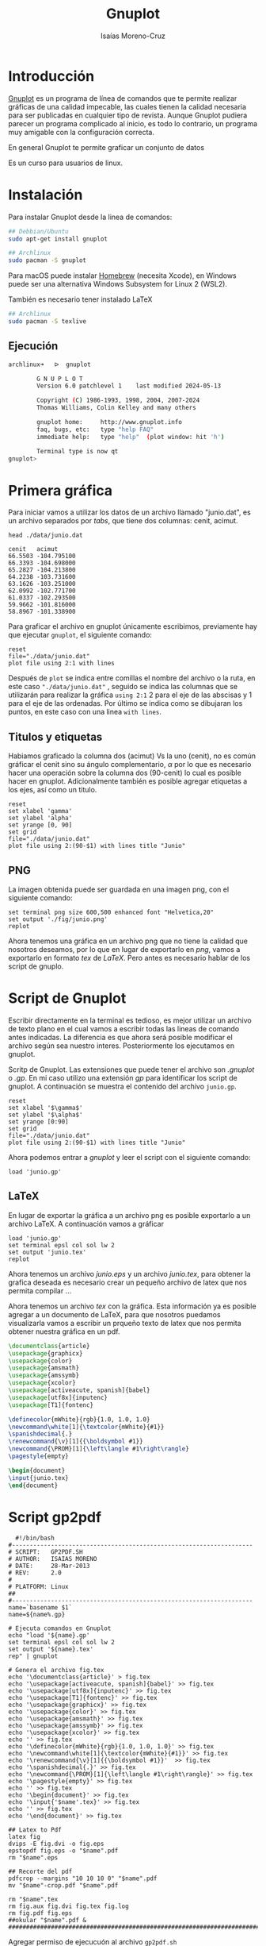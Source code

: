 #+title: Gnuplot
#+author: Isaías Moreno-Cruz
#+OPTIONS: toc:nil num:nil html-style:nil

* Introducción

[[http://www.gnuplot.info/][Gnuplot]] es un programa de línea de comandos que te permite realizar gráficas de una calidad impecable, las cuales tienen la calidad necesaria para ser publicadas en cualquier tipo de revista. Aunque Gnuplot pudiera parecer un programa complicado al inicio, es todo lo contrario, un programa muy amigable con la configuración correcta.

En general Gnuplot te permite graficar un conjunto de datos 

Es un curso para usuarios de linux.

* Instalación

Para instalar Gnuplot desde la linea de comandos:

#+begin_src sh :exports both
## Debbian/Ubuntu
sudo apt-get install gnuplot
#+end_src

#+begin_src sh :exports both
## Archlinux
sudo pacman -S gnuplot  
#+end_src

Para macOS puede instalar [[https://brew.sh/][Homebrew]] (necesita Xcode), en Windows puede ser una alternativa Windows Subsystem for Linux 2 (WSL2).


También es necesario tener instalado LaTeX
#+begin_src sh :exports both
  ## Archlinux
  sudo pacman -S texlive
#+end_src



** Ejecución

#+begin_src sh :none :exports both
archlinux➜   ᐅ  gnuplot

        G N U P L O T
        Version 6.0 patchlevel 1    last modified 2024-05-13 

        Copyright (C) 1986-1993, 1998, 2004, 2007-2024
        Thomas Williams, Colin Kelley and many others

        gnuplot home:     http://www.gnuplot.info
        faq, bugs, etc:   type "help FAQ"
        immediate help:   type "help"  (plot window: hit 'h')

        Terminal type is now qt
gnuplot> 
#+end_src



* Primera gráfica

Para iniciar vamos a utilizar los datos de un archivo llamado "junio.dat", es un archivo separados por /tabs/, que tiene dos columnas: cenit, acimut.

#+begin_src shell :results output :exports both
  head ./data/junio.dat
#+end_src

#+RESULTS:
#+begin_example
cenit	acimut
66.5503	-104.795100
66.3393	-104.698000
65.2827	-104.213800
64.2238	-103.731600
63.1626	-103.251000
62.0992	-102.771700
61.0337	-102.293500
59.9662	-101.816000
58.8967	-101.338900
#+end_example

Para graficar el archivo en gnuplot únicamente escribimos, previamente hay que ejecutar =gnuplot=, el siguiente comando: 

#+begin_src gnuplot :file "./fig/primera.png" :results file graphics :exports both
  reset
  file="./data/junio.dat"
  plot file using 2:1 with lines
#+end_src

#+RESULTS:
[[file:./fig/primera.png]]

Después de =plot= se indica entre comillas el nombre del archivo o la ruta, en este caso ="./data/junio.dat"= , seguido se indica las columnas que se utilizarán para realizar la gráfica =using 2:1= 2 para el eje de las abscisas y 1 para el eje de las ordenadas. Por último se indica como se dibujaran los puntos, en este caso con una linea =with lines=.

** Titulos y etiquetas 

Habiamos graficado la columna dos (acimut) Vs la uno (cenit), no es común gráficar el cenit sino su ángulo complementario, $\alpha$ por lo que es necesario hacer una operación sobre la columna dos (90-cenit) lo cual es posible hacer en gnuplot. Adicionalmente también es posible agregar etiquetas a los ejes, así como un titulo.

#+begin_src gnuplot :file "./fig/primera2.png" :results file graphics :exports both :session primera 
  reset
  set xlabel 'gamma'
  set ylabel 'alpha'
  set yrange [0, 90]
  set grid
  file="./data/junio.dat"
  plot file using 2:(90-$1) with lines title "Junio"
#+end_src

#+RESULTS:
[[file:./fig/primera2.png]]

** PNG

La imagen obtenida puede ser guardada en una imagen png, con el siguiente comando:

#+begin_src gnuplot :results none :exports both :session primera 
  set terminal png size 600,500 enhanced font "Helvetica,20"
  set output './fig/junio.png'
  replot
#+end_src

Ahora tenemos una gráfica en un archivo png que no tiene la calidad que nosotros deseamos, por lo que en lugar de exportarlo en /png/, vamos a exportarlo en formato /tex/ de /LaTeX/. Pero antes es necesario  hablar de los script de gnuplo.

* Script de Gnuplot

Escribir directamente en la terminal es tedioso, es mejor utilizar un archivo de texto plano en el cual vamos a escribir todas las lineas de comando antes indicadas. La diferencia es que ahora será posible modificar el archivo según sea nuestro interes. Posteriormente los ejecutamos en gnuplot.

Scritp  de Gnuplot. Las extensiones que puede tener el archivo son /.gnuplot/ o /.gp/. En mi caso utilizo una extensión /gp/ para identificar los script de gnuplot. A continuación se muestra el contenido del archivo =junio.gp=. 


#+begin_src gnuplot :results none :exports both  :tangle junio.gp
  reset
  set xlabel '$\gamma$'
  set ylabel '$\alpha$'
  set yrange [0:90]
  set grid
  file="./data/junio.dat"
  plot file using 2:(90-$1) with lines title "Junio"
#+end_src

Ahora podemos entrar a /gnuplot/ y leer el script con el siguiente comando:

#+begin_src gnuplot :file "./fig/junioS.png" :results file graphics :exports both
load 'junio.gp'
#+end_src

#+RESULTS:
[[file:./fig/junioS.png]]



** LaTeX

En lugar de exportar la gráfica a un archivo png es posible exportarlo a un archivo LaTeX. A continuación vamos a gráficar 

#+begin_src gnuplot :results none :exports both
  load 'junio.gp'
  set terminal epsl col sol lw 2
  set output 'junio.tex'
  replot
#+end_src

Ahora tenemos un archivo /junio.eps/ y un archivo /junio.tex/, para obtener la grafica deseada es necesario crear un pequeño archivo de latex que nos permita compilar ...


Ahora tenemos un archivo /tex/ con la gráfica. Esta información ya es posible agregar a un documento de LaTeX, para que nosotros puedamos visualizarla vamos a escribir un prqueño texto de latex que nos permita obtener nuestra gráfica en un pdf.


#+begin_src latex :results none :tangle fig.tex :exports both
  \documentclass{article}
  \usepackage{graphicx}
  \usepackage{color}
  \usepackage{amsmath}
  \usepackage{amssymb}
  \usepackage{xcolor}
  \usepackage[activeacute, spanish]{babel}
  \usepackage[utf8x]{inputenc}
  \usepackage[T1]{fontenc}

  \definecolor{mWhite}{rgb}{1.0, 1.0, 1.0}
  \newcommand\white[1]{\textcolor{mWhite}{#1}}
  \spanishdecimal{.}
  \renewcommand{\v}[1]{{\boldsymbol #1}}
  \newcommand{\PROM}[1]{\left\langle #1\right\rangle}
  \pagestyle{empty}
  
  \begin{document}
  \input{junio.tex}
  \end{document}  
#+end_src

* Script gp2pdf

#+begin_src shell :tangle gp2pdf.sh :results none :exports both
  #!/bin/bash
#--------------------------------------------------------------------
# SCRIPT: 	GP2PDF.SH
# AUTHOR: 	ISAIAS MORENO
# DATE: 	28-Mar-2013
# REV:		2.0
# 
# PLATFORM: Linux
## 
#--------------------------------------------------------------------
name=`basename $1`
name=${name%.gp}

# Ejecuta comandos en Gnuplot
echo "load '${name}.gp'
set terminal epsl col sol lw 2
set output '${name}.tex'
rep" | gnuplot

# Genera el archivo fig.tex
echo '\documentclass{article}' > fig.tex
echo '\usepackage[activeacute, spanish]{babel}' >> fig.tex
echo '\usepackage[utf8x]{inputenc}' >> fig.tex
echo '\usepackage[T1]{fontenc}' >> fig.tex
echo '\usepackage{graphicx}' >> fig.tex
echo '\usepackage{color}' >> fig.tex
echo '\usepackage{amsmath}' >> fig.tex
echo '\usepackage{amssymb}' >> fig.tex
echo '\usepackage{xcolor}' >> fig.tex
echo '' >> fig.tex
echo '\definecolor{mWhite}{rgb}{1.0, 1.0, 1.0}' >> fig.tex
echo '\newcommand\white[1]{\textcolor{mWhite}{#1}}' >> fig.tex
echo '\renewcommand{\v}[1]{{\boldsymbol #1}}'  >> fig.tex
echo '\spanishdecimal{.}' >> fig.tex
echo '\newcommand{\PROM}[1]{\left\langle #1\right\rangle}' >> fig.tex
echo '\pagestyle{empty}' >> fig.tex
echo '' >> fig.tex
echo '\begin{document}' >> fig.tex
echo '\input{'$name'.tex}' >> fig.tex
echo '' >> fig.tex
echo '\end{document}' >> fig.tex

## Latex to Pdf
latex fig
dvips -E fig.dvi -o fig.eps
epstopdf fig.eps -o "$name".pdf
rm "$name".eps

## Recorte del pdf
pdfcrop --margins "10 10 10 0" "$name".pdf
mv "$name"-crop.pdf "$name".pdf

rm "$name".tex
rm fig.aux fig.dvi fig.tex fig.log
rm fig.pdf fig.eps
##okular "$name".pdf &
#######################################################################
#+end_src


Agregar permiso de ejecucuón al archivo =gp2pdf.sh=

#+begin_src shell :exports both
  chmod +x gp2pdf.sh
#+end_src

Usar el archivo =gp2pdf.sh=

#+begin_src shell :results none :exports both
  #./gp2pdf.sh junio.gp
#+end_src


** Agregar el script gp2pdf al $PATH

Un script del shell puede agregarse a la variable =$PATH=, al colocar la sigiente linea de texto en el archivo =.bashrc=, =.zshrc= o =.profile= (macOS).

#+begin_src shell :exports both 
export PATH=$PATH:/home/isaias/Documents/script  
#+end_src

Ahora podemos hacer uso del script =gp2pdf= desde cualquier carpeta.

* Editor de texto

El editor de texto que recomiendo es =emacs=, pero pueden usar con el que se sientan más comodos.

A partir de ahora, únicamente escribiremos scripts de gnuplot.

* Comandos básicos de Gnuplot

** Etiquetas esenciales

#+begin_src gnuplot :file "./fig/title.png" :results file graphics :exports both
  reset
  set title 'Función sin(x)'
  set xlabel 'Eje X'
  set ylabel 'Eje y'
  set grid

  f(x) = sin(x)

  plot [0:2*pi] f(x)
#+end_src

#+RESULTS:
[[file:./fig/title.png]]
** Etiquetas en los ejes (xtics/ytics)

#+begin_src gnuplot :file "./fig/xtics.png" :results file graphics :exports both
  reset
  set title 'Función sin(x)'
  set xlabel 'Eje X'
  set ylabel 'Eje y'

  f(x) = sin(x)
  set xtics ("pi/2" pi/2, "pi" pi, "3pi/2" 3*pi/2, "2pi" 2*pi)
  set ytics 0.4
  set grid

  plot [0:2*pi] f(x)
#+end_src

#+RESULTS:
[[file:./fig/xtics.png]]

Es posible remover las etiquetas de los ejes utilizando =unset xtics= o =unset ytics=.


** Estilos


*** Test

#+begin_src gnuplot :file "./fig/test.png" :results file graphics :exports both
  test
#+end_src

#+RESULTS:
[[file:./fig/test.png]]


*** Obtención de datos a partir de una función

#+begin_src gnuplot
  set table './data/funciones.dat'

  f(x) = sin(x)
  g(x) = cos(x)

  plot [0:2*pi] f(x) , g(x)
  
  unset table
#+end_src

#+RESULTS:

*** Lineas y puntos

#+begin_src gnuplot :file "./fig/estilos.png" :results file graphics :exports both
  reset
  set key left bottom

  set xlabel 'Eje X'
  set ylabel 'Eje y'

  file='./data/funciones.dat'

  plot file index 0 using 1:2 with points title "sin(x)",\
       file index 1 using 1:2 with linespoints title "cos(x)"
#+end_src

#+RESULTS:
[[file:./fig/estilos.png]]

*** pointtype, pointsize, linewidth

#+begin_src gnuplot :file "./fig/estilos2.png" :results file graphics :exports both
  reset
  set key left bottom

  set xlabel 'Eje X'
  set ylabel 'Eje y'

  file='./data/funciones.dat'

  plot file index 0 using 1:2 with points pointtype 6 title "sin(x)",\
       file index 0 using 1:($2+0.1)  with lines linewidth 4 title "sin(x) + pi",\
       file index 1 using 1:2 with points pointtype 4 pointsize 0.1 title "cos(x)"
#+end_src

#+RESULTS:
[[file:./fig/estilos2.png]]

*** range

#+begin_src gnuplot :file "./fig/estilos3.png" :results file graphics :exports both
  reset
  #set key left bottom

  set xlabel 'y'
  set ylabel 'f(x)'
  set xrange [1:2]
  set yrange [0.6:1.3]

  file='./data/funciones.dat'
  
  plot file index 0 using 1:2 with linespoints title "sin(x)"
#+end_src

#+RESULTS:
[[file:./fig/estilos3.png]]



*** dashtype

Es posible definir tu propio patrón usando una cadena con los siguientes caracteres:

- "-":segmento sólido
- ".":punto
- "_":espacio en blanco

#+begin_src gnuplot :file "./fig/estilos4.png" :results file graphics :exports both
  reset
  set key left bottom

  set xlabel 'Eje X'
  set ylabel 'Eje y'

  file='./data/funciones.dat'

  plot file index 0 using 1:2 with lines dashtype 2  title "sin(x)",\
       file index 1 using 1:2 with lines dashtype "-.._"  title "cos(x)"      
#+end_src

#+RESULTS:
[[file:./fig/estilos4.png]]


*** Formato


#+begin_src gnuplot :file "./fig/estilos4.png" :results file graphics :exports both
  reset
  set key left bottom

  set format y "%.1f"
  set format x "%.1f"

  set xlabel 'x'
  set ylabel 'f(x)'

  file='./data/funciones.dat'

  plot file index 0 using 1:2 with lines title "sin(x)",\
       file index 1 using 1:2 with lines title "cos(x)"      
#+end_src

#+RESULTS:
[[file:./fig/estilos4.png]]

Ver [[https://gnuplot.sourceforge.net/docs_4.2/node184.html][Format specifiers]]

*** Más estilos

- =set datafile separator ','=, archivo separado por comas
- =set size square=, gráfica cuadrada
- =set size ratio 1.5=, relación de tamaño de los ejes.
- =unset key=, elimina las etiquetas de titulos
- =set key=
  - set key left top, mover el titulo a la izquierda (left, right, center) y hacia arriba (top, bottom, center).
  - set key out horiz, mover las etiquetas fuera de la caja en horizontal (horiz, vert)
- =unset border=, borra los ejes coordenados
- =set zeroaxis=, coloca los ejes coordenados
- =unset colorbox=, borra la caja de colores


No es necesario

#+begin_src gnuplot :results none
  plot file u 1:2 w l t ""
#+end_src


- u, using
- w, with
- l, lines
- p, points
- pt, point type
- ps, point size
- lw, line width


** Mover ejes al origen

#+begin_src gnuplot :file "./fig/origen.png" :results file graphics :exports both
    # Establecer los ejes en el origen
  reset
  set zeroaxis lt 1 lc 8 lw 2
  set xzeroaxis lt 1 lc 8 lw 2
  set xtics axis
  set ytics axis
  unset border

  # Posicionar las etiquetas de los ejes en el origen
  set label 'x' at 4.5, -0.5 
  set label 'y' at 0.5, 4.5 rotate by 0 #

  #set xtics offset 0.5,0
  #set ytics offset 0.0,0.5


  # Rango de visualización (ajusta según necesites)
  set xrange [-5:5]
  set yrange [-5:5]

  # Dibujar una cuadrícula opcional
  set grid

  # Dibujar algo como ejemplo (puedes eliminarlo)
  plot sin(x) with lines title 'sin(x)'  
#+end_src

#+RESULTS:
[[file:./fig/origen.png]]


#+begin_src gnuplot :file "./fig/origen2.png" :results file graphics :exports both
    # Establecer los ejes en el origen
  reset
  set zeroaxis lt 1 lc 8 lw 2
  set xzeroaxis lt 1 lc 8 lw 2
  set xtics axis
  set ytics axis
  unset border

  # Posicionar las etiquetas de los ejes en el origen
  set label 'x' at 4.7, -0.25 
  set label 'y' at 0.3, 1.3 rotate by 0 #

  set xtics ("pi/2" pi/2, "pi" pi, "3pi/2" 3*pi/2, "2pi" 2*pi)
  set ytics ("-pi/4" -pi/4, "pi/4" pi/4, "pi/2" pi/2)

  # Rango de visualización (ajusta según necesites)
  set xrange [-1:7]
  set yrange [-1:1.6]

  # Dibujar una cuadrícula opcional
  set grid

  # Dibujar algo como ejemplo (puedes eliminarlo)
  plot sin(x) with lines title 'sin(x)'  
#+end_src

#+RESULTS:
[[file:./fig/origen2.png]]



#+begin_src gnuplot :file "./fig/origen3.png" :results file graphics :exports both
    # Establecer los ejes en el origen
  reset
  set zeroaxis lt 1 lc 8 lw 2
  set xzeroaxis lt 1 lc 8 lw 2
  set xtics axis
  set ytics axis
  unset border

  # Posicionar las etiquetas de los ejes en el origen
  set label 'x' at 6.8, -0.25 
  set label 'y' at 0.3, 1.5 rotate by 0 #

  set xtics ('$\dfrac{\pi}{2}$'pi/2, '$\pi$'pi, '$\dfrac{3\pi}{2}$' 3*pi/2, '$2\pi$'2*pi)
  set ytics ('$-\dfrac{\pi}{4}$'-pi/4, '$\dfrac{\pi}{4}$'pi/4, '$\dfrac{\pi}{2}$'pi/2)

  # Rango de visualización (ajusta según necesites)
  set xrange [-1:7]
  set yrange [-1:1.6]

  # Dibujar una cuadrícula opcional
  set grid

  # Dibujar algo como ejemplo (puedes eliminarlo)
  plot sin(x) with lines title 'sin(x)'
  
#+end_src

#+RESULTS:
[[file:./fig/origen3.png]]

[[file:./fig/origen3.pdf]]


* Trabajar con fechas

#+begin_src gnuplot :file "./fig/fecha.png" :results file graphics :exports both
  reset

  set xdata time
  set timefmt "%Y-%m-%d"
  set format x "%b"

  set title ""
  set ylabel "sigma [cm]"
  set xlabel ""

  file="./data/fecha.dat"

  plot file using 1:2 w lp ls 5 title 'x', '' using 1:4 w lp ls 6 title 'z'
#+end_src

#+RESULTS:
[[file:./fig/fecha.png]]

Intervalo de interés

#+begin_src gnuplot :file "./fig/fecha2.png" :results file graphics :exports both
  reset

  set xdata time
  set timefmt "%Y-%m-%d"
  set format x "%d"

  set title ""
  set ylabel "sigma [cm]"
  set xlabel "Días de marzo"

  file="./data/fecha.dat"
  set xrange ["2017-03-01":"2017-04-01"]

  plot file using 1:2 w lp ls 5 title 'x', '' using 1:4 w lp ls 6 title 'z'
#+end_src

#+RESULTS:
[[file:./fig/fecha2.png]]
Para conocer los formatos completos de tiempo, revisar [[https://gnuplot.sourceforge.net/docs_4.2/node274.html][Timefmt]].

* Paletas de Colores

** Paletas de grises

#+begin_src shell :results output :exports both
  less greys.pal
#+end_src

#+RESULTS:
#+begin_example

## line styles
## lt -linetype
## lc -linecolor

set style line 1 lt 1 lc rgb '#252525' dt 2 # dark grey
set style line 2 lt 1 lc rgb '#525252' #
set style line 3 lt 1 lc rgb '#737373' # medium grey
set style line 4 lt 1 lc rgb '#969696' # 
set style line 5 lt 1 lc rgb '#BDBDBD' # light grey
set style line 6 lt 1 lc rgb '#D9D9D9' # 
set style line 7 lt 1 lc rgb '#F0F0F0' # 
set style line 8 lt 1 lc rgb '#FFFFFF' # white  

set style line 9 lt 1 dt 2 lc rgb '#252525' # dark grey
set style line 10 lt 1 dt 3 lc rgb '#252525' # dark grey  
set style line 11 lt 1 dt 4 lc rgb '#252525' # dark grey  
set style line 12 lt 1 dt 5 lc rgb '#252525' # dark grey  
set style line 13 lt 1 dt 6 lc rgb '#252525' # dark grey  
#+end_example



#+begin_src gnuplot :file "./fig/paletaGrises.png" :results file graphics :exports both
  reset
  set key left
  load "greys.pal"

  file="./data/parabola.dat"

  plot file using 1:2 with lines ls 1 lw 1 title "lt 1",\
       file using ($1+0.0):2 with lines ls 2 lw 1 title "lt 2",\
       file using ($1+1.0):2 with lines ls 3 lw 1 title "lt 3",\
       file using ($1+2.0):2 with lines ls 4 lw 1 title "lt 4",\
       file using ($1+3.0):2 with lines ls 5 lw 1 title "lt 5",\
       file using ($1+4.0):2 with lines ls 6 lw 1 title "lt 6",\
       file using ($1+5.0):2 with lines ls 7 lw 1 title "lt 7",\
       file using ($1+6.0):2 with lines ls 8 lw 1 title "lt 8"

  set output

#+end_src

#+RESULTS:
[[file:./fig/paletaGrises.png]]



** Paletas 

[[https://github.com/Gnuplotting/gnuplot-palettes][Paletas de gnuplot]], se descargan y guardan en una carpeta para después leerlas.

#+begin_src shell :result none
  set loadpath '/home/isaias/Documents/gnuplot/gnuplot-palettes'
  
  MATLAB = "defined (0  0.0 0.0 0.5, \
                   1  0.0 0.0 1.0, \
                   2  0.0 0.5 1.0, \
                   3  0.0 1.0 1.0, \
                   4  0.5 1.0 0.5, \
                   5  1.0 1.0 0.0, \
                   6  1.0 0.5 0.0, \
                   7  1.0 0.0 0.0, \
                   8  0.5 0.0 0.0 )"
#+end_src


#+begin_src gnuplot :file "./fig/paletas.png" :results file graphics :exports both
  reset
  load 'paired.pal'
  set key left bottom

  set format y "%.1f"
  set format x "%.1f"

  set xlabel 'x'
  set ylabel 'f(x)'

  file='./data/funciones.dat'

  plot file index 0 using 1:2 with lines ls 6 title "sin(x)",\
       file index 1 using 1:2 with lines ls 7 title "cos(x)"      
#+end_src

#+RESULTS:
[[file:./fig/paletas.png]]


* Tipos de gráficas

** Scatterplot (Dispersión)

#+begin_src gnuplot :file "./fig/plotSca.png" :results file graphics :exports both
  reset

  set xlabel 'x'
  set ylabel 'f(x)'
  set grid
  file='./data/scatterplot.dat'

  set format y "%.1tx10^{%+03T}"
  plot file with points title ""

#+end_src

#+RESULTS:
[[file:./fig/plotSca.png]]
Podemos utilizar otro formato.

#+begin_src gnuplot :file "./fig/plotSca2.png" :results file graphics :exports both
  reset

  set xlabel 'x'
  set ylabel 'f(x) \times 10^{-4}'
  set grid
  file='./data/scatterplot.dat'

  set format y "%.1t"
  plot file with points title ""
#+end_src

#+RESULTS:
[[file:./fig/plotSca2.png]]

Gráficaremos varios archivos y realizaremos operaciones 


#+begin_src gnuplot :file "./fig/plotSca3.png" :results file graphics :exports both
reset
load 'rdylbu.pal'
set datafile separator ','

# Pesos a dollar
dolar  = 17.80        # dolar del año 2023
factor = 0.8240892    # factor de conversión de dolar del 2023 al 2018
p2d(x) = (factor * x/dolar)/1000  # pesos/MWh -> dolar del 2018/kWh 

set xdata time
set timefmt "%Y-%m-%d"
set format x "%b"
set ytics format "%.2f"

set xrange ['2023-01-01':'2023-12-31']
set ylabel 'Marginal prices [\$/kWh]'
set grid

plot './data/preciosBCSday.csv' using 1:(p2d($3)) with lines ls 2 title 'BCS',\
     './data/preciosBCAday.csv' using 1:(p2d($3)) with lines ls 3 title 'BCA',\
     './data/preciosSINday.csv' using 1:(p2d($3)) with lines ls 7 title 'SIN'
#+end_src

#+RESULTS:
[[file:./fig/plotSca3.png]]

** Boxes

#+begin_src gnuplot :file "./fig/boxes.png" :results file graphics :exports both
  reset
  load "rdylbu.pal"
  set datafile separator ','

  set style fill solid 0.6

  set xtics ("Jan" 0, "Feb" 1, "Mar" 2, "Apr" 3, "May" 4, "Jun" 5, "Jul" 6, "Aug" 7, "Sep" 8, "Oct" 9, "Nov" 10, "Dec" 11)

  set ylabel 'DNI kWh/m$^2$/day'
  set yrange [1:10]
  set xrange [0.5:12.5]

  file="./data/DNIsam.csv"

  plot file using ($2/3.6) with histogram ls 2 title ''
#+end_src

#+RESULTS:
[[file:./fig/boxes.png]]


#+begin_src gnuplot :file "./fig/boxes1a.png" :results file graphics :exports both
  reset
  load 'dark2.pal'
  set datafile separator ','

  #set boxwidth 0.9 relative
  set style data histogram
  set style fill solid 0.3

  set xtics ("Jan" 1, "Feb" 2, "Mar" 3, "Apr" 4, "May" 5, "Jun" 6, "Jul" 7, "Aug" 8, "Sep" 9, "Oct" 10, "Nov" 11, "Dec" 12) #rotate by 45 offset -1.5, -1.2

  set ylabel 'DNI kWh/m$^2$/day'
  set yrange [0:10]
  set xrange [0:13]
  set grid

  plot './data/DNIsam.csv' using ($2/3.6) ls 1 title 'BCS',\
       './data/DNIsamHermosillo.csv' using ($2/3.6) ls 2 title 'Hermosillo',

#+end_src

#+RESULTS:
[[file:./fig/boxes1a.png]]


Si tienes una serie de datos que quieres mostrar en un histograma


#+begin_src gnuplot :file "./fig/boxes1.png" :results file graphics :exports both
reset
load 'spectral.pal'

file="./data/combinacionl.dat"

# Each bar is half the (visual) width of its x-range.
set boxwidth 0.02 absolute
set style fill solid 1.0 border -1

bin_width = 0.02;
bin_number(x) = floor(x/bin_width)
rounded(x) = bin_width * ( bin_number(x)+0.5 )

set xlabel '$\gamma_e$ [mrad]'
set ylabel "Frequency"

plot file using (rounded($26)):(N) smooth frequency with boxes ls 1 title ""
#+end_src

#+RESULTS:
[[file:./fig/boxes1.png]]


#+begin_src gnuplot :file "./fig/boxes2.png" :results file graphics :exports both
  reset
  load 'spectral.pal'

  file="./data/combinacionl.dat"
  
  stats file using 26 name "X" nooutput
  N=1.0/X_records
  ## X_records es el n'umero de puntos 
  titulo = sprintf("N = %d", X_records)

  # Each bar is half the (visual) width of its x-range.
  set boxwidth 0.02 absolute
  set style fill solid 1.0 border -1
  #set style fill solid 1.0 noborder

  bin_width = 0.02;
  bin_number(x) = floor(x/bin_width)
  rounded(x) = bin_width * ( bin_number(x) + 0.5 )

  set xlabel '$\gamma_e$ [mrad]'
  set ylabel "Frequency"

  plot file using (rounded($26)):N smooth frequency with boxes ls 1 t titulo
#+end_src

#+RESULTS:
[[file:./fig/boxes2.png]]



** yerrorbars

3 columnas: x y ydelta
4 columnas: x y ydelta xdelta # boxwidth !=-2
4 columnas: x y ylow yhigh    # boxwidth ==-2
5 columnas: x y ylow yhigh xdelta

El siguiente  conjunto de datos es la posición del sol comparado con el error.

#+begin_src gnuplot :file "./fig/boxerrorbars.png" :results file graphics :exports both
  reset
  load "set2.pal"

  file="./data/step2112.dat"

  set xlabel '$\gamma_s$'
  set ylabel '$\alpha$'

  set yrange [4.5:4.8]
  set xrange [-62.55:-62.45]

  set xtics 0.02

  d(x1,y1,x2,y2)= sqrt( (x2-x1)**2 + (y2-y1)**2 )

  plot file using 2:1:(d($1,$2,$3,$4)) with yerrorbars ls 1 title ""
#+end_src

#+RESULTS:
[[file:./fig/boxerrorbars.png]]


** Candlesticks

Se requiere un archivo previamente estructurado

"Grupo" "Min"	"Q1"	"Med"	"Q3"	"Max"

#+caption: Caja
#+attr_latex: :width 400px
#+label: fig:caja
[[file:./fig/normal.png]]



#+begin_src gnuplot :file "./fig/candlesticks.png" :results file graphics :exports both
  reset
  set key left
  load 'paired.pal'
  set boxwidth 1.5 absolute
  set style fill solid 0.5

  set title ""
  set xlabel "Número de facetas"
  set ylabel "$\\sigma_x$ [cm]"
  unset grid

  # # Data columns : X Min 1stQuartile Median 3rdQuartile Max
  set xrange [0:35]
  set yrange [0:170]

  file="./data/AHallBoxX.dat"
  
  plot file using 1:3:2:6:5 with candlesticks ls 1 title "$x_a$" whiskerbars
       
#+end_src

#+RESULTS:
[[file:./fig/candlesticks.png]]

Nos interesa indicar únicamente las facetas de estudio. Vamos a utilizar las etiquetas de la primera columna para indicarla

#+begin_src gnuplot :file "./fig/candlesticks2.png" :results file graphics :exports both
  reset
  set key left
  load 'paired.pal'
  set boxwidth 1.5 absolute
  set style fill solid 0.5

  set title ""
  set xlabel "Número de facetas"
  set ylabel "$\\sigma_x$ [cm]"
  unset grid

  # # Data columns : X Min 1stQuartile Median 3rdQuartile Max
  set xrange [0:35]
  set yrange [0:170]

  file="./data/AHallBoxX.dat"

  plot file using 1:3:2:6:5 with candlesticks ls 1 title "$x_a$" whiskerbars,\
       file using 1:4:4:4:4 with candlesticks ls 2,\
       file using 1:3:xticlabels(1) linetype -2 notitle
       
#+end_src

#+RESULTS:
[[file:./fig/candlesticks2.png]]



#+begin_src gnuplot :file "./fig/candlesticks3.png" :results file graphics :exports both
  reset
  set key autotitle columnhead
  load 'set2.pal'
  set key autotitle left
  set boxwidth 0.3 absolute
  set style fill solid 0.5

  #set xtics rotate by 25 offset -2.0,-0.7

  set title ""
  set xlabel ""
  set ylabel "$\\sigma_x$ [cm]"
  unset grid

  # # Data columns : X Min 1stQuartile Median 3rdQuartile Max
  set xrange [0:35]
  set yrange [0:320]

  file1="./data/AHallBoxX.dat"
  file2="./data/BHallBoxX.dat"
  file3="./data/CHallBoxX.dat"

  plot file1 using 1:3:xticlabels(1) linetype -3 notitle,\
       file1 using ($1-0.6):3:2:6:5 with candlesticks ls 5 title "$x_a$" whiskerbars,\
       file1 using ($1-0.6):4:4:4:4 with candlesticks ls 5,\
       file2 using 1:3:2:6:5 with candlesticks ls 6 title "$x_b$" whiskerbars,\
       file2 using 1:4:4:4:4 with candlesticks ls 6,\
       file3 using ($1+0.6):3:2:6:5 with candlesticks ls 7 title "$x_c$" whiskerbars,\
       file3 using ($1+0.6):4:4:4:4 with candlesticks ls 7
#+end_src

#+RESULTS:
[[file:./fig/candlesticks3.png]]


** Boxplot

Dato univariable

plot data using (start_x):(y-value):(boxwidth):(category) with boxplo

#+begin_src gnuplot :file "./fig/boxeplot.png" :results file graphics :exports both
  reset
  load 'spectral.pal'
  file="./data/combinacionl.dat"
  unset key

  set xtics nomirror
  set ytics nomirror
  set style fill solid 0.3
  set border 2                      ## Solo deja el borde de la izquierda

  set style boxplot nooutliers

  plot file using (1.0):26:xticlabel('A') with boxplot ls 1
#+end_src

#+RESULTS:
[[file:./fig/boxeplot.png]]


#+begin_src gnuplot :file "./fig/boxeplot2.png" :results file graphics :exports both
  reset
  load 'spectral.pal'
  file="./data/combinacionl.dat"

  unset key
  set border 2
  set xtics nomirror
  set ytics nomirror
  set style fill solid 0.3
  set style boxplot nooutliers

  plot file using (1.0):26:(0):2 with boxplot ls 1
#+end_src

#+RESULTS:
[[file:./fig/boxeplot2.png]]




** Matrices

#+begin_src gnuplot :file "./fig/matrices.png" :results file graphics :exports both
reset
load 'rdylbu.pal'
set palette negative

set pm3d implicit at b
set view map
unset surface

set xlabel ""
set ylabel "Hora del día"
set cblabel "Potencia de Generación [MW]" rot

set xrange [0:365]
set yrange [0:23]
set cbrange [0:50]
set ytics 2
unset border
set grid

set xtics ("Ene" 15, "Feb" 45, "Mar" 75, "Abr" 105, "May" 135, "Jun" 165, "Jul" 195, "Ago" 225, "Sep" 255, "Oct" 285, "Nov" 315, "Dic" 345) #rotate by 45 offset -1.5, -1.2


splot "./data/gen.dat" matrix using 2:1:($3/1000) notitle 
#+end_src

#+RESULTS:
[[file:./fig/matrices.png]]
Si tenemos una imagen

[[file:./fig/F2020-01-28-m_12-34-18_np.bmp]]

Transformanmos bmp2matrix

#+begin_src gnuplot :file "./fig/matrix2.png" :results file graphics :exports both
  reset
  set palette gray

  set xlabel "$x$ [m]"
  set ylabel "$z$ [m]"
  set cblabel "Escala de Grises" rot offset 1

  lrec= 2.44
  hrec= 2.44
  midx = lrec/2
  midy = hrec/2
  dx = 0.0081354
  dy = 0.00762693

  file='./data/F2020-01-28-m_12-34-18_np.dat'
  
  plot file matrix using (-midx+dx*$1):(-midy+dy*$2):3 with image notitle
#+end_src

#+RESULTS:
[[file:./fig/matrix2.png]]






** Parallelaxes

Por revisar

** Labels

Por revisar

** Spider

Por revisar


* Regresión lineal (fit)


#+begin_src gnuplot :file "./fig/fit.png" :results file graphics :exports both
  reset
  f(x) = A0*exp(-x/tau)
  fit f(x) './data/fit.dat' u 1:2 via A0, tau

  set xlabel "x"
  set ylabel "f(x)"

  file="./data/fit.dat"
  plot file with p, f(x)
#+end_src

#+RESULTS:
[[file:./fig/fit.png]]

* Filtar datos (awk)

Algunos contratiempo que pueden ocurrir son debido a que no se 

#+begin_src gnuplot :file "./fig/awk.png" :results file graphics :exports both
  reset

  set key left
  set size ratio -1
  set xlabel 'X/d'
  set ylabel 'Z/d'

  file = './data/derivaDays.dat'

  set xtics rotate by 90 right
  set grid
  set xrange [0.005:0.025]
  set yrange [-0.025:-0.005]

  plot file  using ($7/$6):($9/$6) with lines title ''
       
#+end_src

#+RESULTS:
[[file:./fig/awk.png]]



** AWK

Para la linea de comandos la sintaxis es:

#+begin_src sh :results verbatim :exports both
  awk 'instructions' files
#+end_src


#+begin_src sh :results output :exports both
  awk '{ print $1}' ./data/fecha.dat | head
#+end_src

#+RESULTS:
#+begin_example
#"fecha"
2017-01-07
2017-01-14
2017-01-21
2017-01-28
2017-02-07
2017-02-14
2017-02-21
2017-02-28
2017-03-07
#+end_example

#+begin_src sh :results output :exports both
  awk '/-01-/' ./data/fecha.dat
#+end_src

#+RESULTS:
: 2017-01-07	1.58996855314814	0	0.446965074449646	0.22405540697967
: 2017-01-14	1.37175591331486	0	0.435416239462083	0.200582580072576
: 2017-01-21	1.12224265265074	0	0.397931157801455	0.171419952164268
: 2017-01-28	0.834266144584568	0	0.349375860733812	0.138959866308386


#+begin_src sh :results output :exports both
  awk '/-01-/ { print $2 }' ./data/fecha.dat
#+end_src

#+RESULTS:
: 1.58996855314814
: 1.37175591331486
: 1.12224265265074
: 0.834266144584568

Cambiar el campo de separación

#+begin_src sh :results output :exports both
  awk -F, '{ print $3}' ./data/data.csv | head
#+end_src

#+RESULTS:
#+begin_example
"Wind"
7.4
8
12.6
11.5
14.3
14.9
8.6
13.8
20.1
#+end_example


#+begin_src sh :results verbatim :exports both
  awk 'condicion { accion }' file
#+end_src


Revisaremos el archivo =derivaDays.dat=.

#+begin_src sh :results verbatim :exports both
 head ./data/derivaDays.dat
#+end_src

#+RESULTS:
#+begin_example
id	Y-M-D h:m:s	cenit	acimut	d	p1	p2	p3	r
1	2024-06-21 07:00:00	71.9124	-107.3110	640.7995	11.1788	0.0000	-10.8975	15.6115
1	2024-06-21 07:05:00	70.8699	-106.8122	640.7995	11.0928	0.0000	-11.0623	15.6660
1	2024-06-21 07:10:00	69.8245	-106.3167	640.7995	11.0049	0.0000	-11.2230	15.7183
1	2024-06-21 07:15:00	68.7763	-105.8243	640.7995	10.9152	0.0000	-11.3798	15.7684
1	2024-06-21 07:20:00	67.7253	-105.3347	640.7995	10.8240	0.0000	-11.5326	15.8164
1	2024-06-21 07:25:00	66.6717	-104.8476	640.7995	10.7313	0.0000	-11.6813	15.8624
1	2024-06-21 07:30:00	65.6157	-104.3628	640.7995	10.6374	0.0000	-11.8260	15.9062
1	2024-06-21 07:35:00	64.5572	-103.8800	640.7995	10.5424	0.0000	-11.9666	15.9481
1	2024-06-21 07:40:00	63.4965	-103.3988	640.7995	10.4464	0.0000	-12.1032	15.9880
#+end_example

Vamos a filtar únicamente el día 21 de junio

#+begin_src sh :results verbatim :exports both
  awk '/2024-06-21/ { print }' ./data/derivaDays.dat | head
#+end_src

#+RESULTS:
#+begin_example
1	2024-06-21 07:00:00	71.9124	-107.3110	640.7995	11.1788	0.0000	-10.8975	15.6115
1	2024-06-21 07:05:00	70.8699	-106.8122	640.7995	11.0928	0.0000	-11.0623	15.6660
1	2024-06-21 07:10:00	69.8245	-106.3167	640.7995	11.0049	0.0000	-11.2230	15.7183
1	2024-06-21 07:15:00	68.7763	-105.8243	640.7995	10.9152	0.0000	-11.3798	15.7684
1	2024-06-21 07:20:00	67.7253	-105.3347	640.7995	10.8240	0.0000	-11.5326	15.8164
1	2024-06-21 07:25:00	66.6717	-104.8476	640.7995	10.7313	0.0000	-11.6813	15.8624
1	2024-06-21 07:30:00	65.6157	-104.3628	640.7995	10.6374	0.0000	-11.8260	15.9062
1	2024-06-21 07:35:00	64.5572	-103.8800	640.7995	10.5424	0.0000	-11.9666	15.9481
1	2024-06-21 07:40:00	63.4965	-103.3988	640.7995	10.4464	0.0000	-12.1032	15.9880
1	2024-06-21 07:45:00	62.4335	-102.9191	640.7995	10.3496	0.0000	-12.2357	16.0258
#+end_example




** Filtrando por día

#+begin_src gnuplot :file "./fig/awk1.png" :results file graphics :exports both
  reset

  set key left
  set size ratio -1
  set xlabel 'X/d'
  set ylabel 'Z/d'
  
  file = './data/derivaDays.dat'
  condition(y,m,d)=sprintf('/%d-%.2d-%.2d/', y,m,d)
  action=sprintf(" print ")
  cmd(y,m,d)= sprintf("<awk '%s {%s}' %s", condition(y,m,d), action, file)

  set xtics rotate by 90 right
  set grid
  set xrange [0.005:0.025]
  set yrange [-0.025:-0.005]

  plot cmd(2024,6,21)  using ($7/$6):($9/$6) with lines title '21-jun',\
       cmd(2024,8,6)   using ($7/$6):($9/$6) with lines title '06-ago',\
       cmd(2024,8,26)  using ($7/$6):($9/$6) with lines title '26-ago',\
       cmd(2024,9,13)  using ($7/$6):($9/$6) with lines title '13-sep',\
       cmd(2024,9,29)  using ($7/$6):($9/$6) with lines title '29-sep',\
       cmd(2024,10,17) using ($7/$6):($9/$6) with lines title '17-oct',\
       cmd(2024,11,6)  using ($7/$6):($9/$6) with lines title '06-nov',\
       cmd(2024,12,21) using ($7/$6):($9/$6) with lines title '21-dic'
#+end_src

#+RESULTS:
[[file:./fig/awk1.png]]





* Ciclos (loop)

#+begin_src text :results none :exports both
  plot for [<variable>=<start>:<end>{:<incremento>}]
  plot for [<variable> in "string pf words"]
#+end_src



#+begin_src gnuplot :file "./fig/loop.png" :results file graphics :exports both
  reset
  plot for [j=1:3] sin(j*x)
#+end_src

#+RESULTS:
[[file:./fig/loop.png]]


** word/words

La función word("string", n) regresa el n-ésimo valor de una lista
La función words(list), regresa el numero de elementos de una lista

#+begin_src gnuplot :file "./fig/loop2.png" :results file graphics :exports both
  reset
  set datafile separator ','

  set xdata time
  set timefmt "%Y-%m-%d"
  set format x "%b"
  #set ytics format "%.2f"

  set ylabel 'Precios [\$/MWe]'

  list="preciosBCAday preciosBCSday preciosSINday"
  item(n)=word(list,n)

  plot for [j=1:words(list)] "./data/".item(j).".csv" using 1:3 with lines ls j title item(j)
#+end_src

#+RESULTS:
[[file:./fig/loop2.png]]

** list

#+begin_src gnuplot :file "./fig/loop3.png" :results file graphics :exports both
  reset
  set datafile separator ','

  set xdata time
  set timefmt "%Y-%m-%d"
  set format x "%b"
  #set ytics format "%.2f"

  set ylabel 'Precios [\$/MWe]'

  list="preciosBCAday preciosBCSday preciosSINday"

  plot for [j in list] "./data/".j.".csv" using 1:3 with lines title j
#+end_src

#+RESULTS:
[[file:./fig/loop3.png]]


** sprintf

#+begin_src gnuplot :file "./fig/loop4.png" :results file graphics :exports both
  reset

  file(n)=sprintf("./data/lineas/StreamLines%d00.txt",n)

  plot for [i=2:8:2] file(i) using 1:3 with lines title file(i)
#+end_src

#+RESULTS:
[[file:./fig/loop4.png]]

#+begin_src gnuplot :file "./fig/loop5.png" :results file graphics :exports both
  reset

  file(n)=sprintf("StreamLines%d00",n)

  plot for [i=2:8:2] "./data/lineas/".file(i).".txt" using 1:3 with lines title file(i)
#+end_src

#+RESULTS:
[[file:./fig/loop5.png]]


* Ejes secundarios


#+begin_src gnuplot :file "./fig/eje.png" :results file graphics :exports both
  reset
  load "set2.pal"
  set y2tics
  #set y2range [-6:6]
  set ytics nomirror

  set xlabel "x"
  set ylabel "f(x)"
  set y2label "g(x)"
  set grid

  f(x) = sin(1/x)
  g(x) = cos(1/x)

  plot f(x) axis x1y1 ls 1, g(x) axis x1y2 ls 2 
#+end_src

#+RESULTS:
[[file:./fig/eje.png]]

#+begin_src gnuplot :file "./fig/eje1.png" :results file graphics :exports both
  reset
  set key left
  file="./data/almacenamiento.dat"

  set y2tics
  #set y2nomirror
  
  set xlabel "Tiempo [h]"
  set ylabel "Q [MJ]"
  set y2label "T_s [C]"


  plot file using 1:2 with linespoints axes x1y1 title "Q_c",\
       file using 1:3 with linespoints axes x1y1 title "Q_l",\
       file using 1:5 with linespoints axes x1y1 title "Q_p",\
       file using 1:4 with linespoints axes x1y2 title "T_s"
#+end_src

#+RESULTS:
[[file:./fig/eje1.png]]



#+begin_src gnuplot :file "./fig/eje2.png" :results file graphics :exports both
  reset
  load 'dark2.pal'
  set datafile separator ','

  data = './data/25.038_-111.660_25.0384_-111.66_psm3-tmy_60_tmy.csv'
  stats data using 6 skip 3

  bins = 50
  max = STATS_max
  min = STATS_min
  width=(max-min)/bins
  hist(x,width)=width*floor(x/width)+width/2.0
  set boxwidth width*0.9
  set style fill solid 0.5 # fill style
  set grid

  set xtics 0,100,1000
  set y2tics 0,0.1,1
  set ytics nomirror
  set xrange [0:1020]

  set xlabel  'DNI [W/m$^2$]'
  set ylabel  '\# de datos'
  set y2label 'CFD'


  condition="FNR>3"
  action="if($6 > 0) print "
  cmd = sprintf("<awk -F ',' '%s {%s}' %s", condition, action, data)

  plot cmd using (hist($6,width)):(1.0) skip 3 smooth freq w boxes ls 6 notitle,\
       './data/DNI_cfd.csv' using 1:2 with lines ls 8 lw 2 notitle axis x1y2
#+end_src

#+RESULTS:
[[file:./fig/eje2.png]]


* Multiplot

Multiplot te permite combinar varios gráficos en una misma figura.

#+begin_src gnuplot :results none
set multiplot  
  # Aquí van los gráficos individuales  
unset multiplot    
#+end_src

- Origen (origin):
  (0,0): Esquina inferior izquierda.
  (0.5,0.5): Centro de la figura.
- Tamaño (size):
  (1,1): Ocupa toda la figura.
  (0.5,0.5): Mitad del ancho/alto.

*margins*

- set lmargin: Margen izquierdo.
- set rmargin: Margen derecho.
- set tmargin: Margen superior (top).
- set bmargin: Margen inferior (bottom).

set margin <l/r/t/b> spacing <valor> 


** Disposición
#+begin_src gnuplot :file "./fig/multiplot0.png" :results file graphics :exports both
  reset
  set multiplot layout 2,2  # 2 filas, 2 columnas  
  plot sin(x)  
  plot cos(x)  
  plot tan(x)  
  plot x**2  
  unset multiplot  
#+end_src

#+RESULTS:
[[file:./fig/multiplot0.png]]

* posición manual

#+begin_src gnuplot :file "./fig/multiplot1.png" :results file graphics :exports both
  reset
  set multiplot  
  set origin 0.0, 0.5  # Esquina inferior izquierda (x,y en coordenadas normalizadas 0-1)  
  set size 0.5, 0.5    # Ancho=50%, Alto=50%  
  plot sin(x)  

  set origin 0.5, 0.5  
  set size 0.5, 0.5  
  plot cos(x)

  set origin 0.0, 0.0  
  set size 1.0, 0.5  
  plot tan(x)

  unset multiplot
#+end_src

#+RESULTS:
[[file:./fig/multiplot1.png]]


* Scrip multiplot

#+begin_src shell :tangle gp2pdfmultiplot.sh :results none :exports both
#!/bin/bash
#--------------------------------------------------------------------
# SCRIPT: 	IMPRIME
# AUTHOR: 	ISAIAS MORENO
# DATE: 	04-Jul-2023
# 
# PLATFORM: Linux
## 

# > gp2pdf file.gp
# Utiliza las etiquetas de multiplot cuando en el archivo.gp utilices
# multiplot
#--------------------------------------------------------------------
name=`basename $1`

# Variables
# ----------
# \tiny \scriptsize \footnotesize \small
# \normalsize
# \large \Large \LARGE \huge \Huge
lineW=2
size='\normalsize'

name=${name%.gp}
# Ejecuta comandos en Gnuplot
echo "set terminal epsl col sol lw $lineW" > newgp.gp
#echo "set terminal epsl size 7in,5in col sol lw $lineW" > newgp.gp
#echo "set terminal epsl size 7cm,5cm col sol lw $lineW" > newgp.gp
echo "set output '${name}.tex' " >> newgp.gp
cat ${name}.gp >> newgp.gp
echo "unset multiplot" >> newgp.gp
echo "unset output" >> newgp.gp
echo "load 'newgp.gp'" | gnuplot


# Genera el archivo fig.tex
echo '\documentclass{article}' > fig.tex
echo '\usepackage{graphicx}' >> fig.tex
echo '\usepackage{color}' >> fig.tex
echo '\usepackage{amsmath}' >> fig.tex
echo '\usepackage{amssymb}' >> fig.tex

echo '\usepackage[activeacute, spanish]{babel}' >> fig.tex
echo '\usepackage[utf8x]{inputenc}' >> fig.tex
echo '\usepackage[T1]{fontenc}' >> fig.tex
echo '\spanishdecimal{.}' >> fig.tex

echo '' >> fig.tex
echo '\pagestyle{empty}' >> fig.tex
echo '\begin{document}' >> fig.tex
echo "$size" >> fig.tex
echo '\input{'$name'}' >> fig.tex
echo '' >> fig.tex
echo '\end{document}' >> fig.tex

## Latex to Pdf
latex fig
dvips -E fig -o fig.eps
epstopdf fig.eps -o "$name".pdf
rm "$name".eps

## Recorte del pdf
pdfcrop --margins "10 10 10 0" "$name".pdf
mv "$name"-crop.pdf "$name".pdf

rm "$name".tex
rm fig.aux fig.dvi fig.tex fig.log
rm fig.eps newgp.gp
#evince "$name".pdf &
#######################################################################
#+end_src



#+begin_src gnuplot :file "./fig/multiplot3.png" :results file graphics :exports both
  reset

  set xlab ""
  set ylab ""
  set grid

  set format x "%0.2f"
  set xrange [3.08:3.20]
  set xtics 3.08,0.02,3.20
  set ytics 0,100,900

  binwidth=0.001
  bin(x,width)=width*floor(x/width)

  ### Start multiplot (2x2 layout)
  set multiplot layout 2,2 rowsfirst\
      margins 0.1,0.95,0.1,0.95 \
      spacing 0.1,0.0

  # --- GRAPH a
  unset xtics
  plot './data/pi_8000.dat' using (bin($2,binwidth)):(1.0) smooth freq with boxes t "N=8000"

  # --- GRAPH b
  plot './data/pi_16000.dat' using (bin($2,binwidth)):(1.0) smooth freq with boxes t "N=16000"

  # --- GRAPH c
  set xtics
  plot './data/pi_32000.dat' using (bin($2,binwidth)):(1.0) smooth freq with boxes t "N=32000"

  # --- GRAPH d
  plot './data/pi_64000.dat' using (bin($2,binwidth)):(1.0) smooth freq with boxes t "N=64000"

  unset multiplot
#+END_SRC

#+RESULTS:
[[file:./fig/multiplot3.png]]


** Ejemplo

#+begin_src gnuplot :file "./fig/multiplot3a.png" :results file graphics :exports both
reset
load "paired.pal"
#set key left bottom

set multiplot
fileD="./data/stepDic.dat"

set xlabel '$\gamma_s$'
set ylabel '$\alpha$'

set yrange [10:47]


x1=-52
y1= 21.28

x2=-51.81
y2=21.51

set object 1 circle at ((x1+x2)/2),((y1+y2)/2) size 2 fc rgb "blue" fillstyle solid 0.3 lw 2

plot fileD using 2:1 with lines ls 2 pointsize 1 title '$\hat{s}$',\
     fileD using 4:3 with lines ls 8 pointsize 1 title '$\hat{n}$'

##------------------------------------------------------------------------------
##------------------------------------------------------------------------------
reset
load "paired.pal"
unset key
unset xtics
unset ytics
unset xlabel
unset ylabel

set size 0.45,0.3
set origin 0.3,0.2

set xrange [x1:x2]
set yrange [y1:y2]

plot fileD using 2:1 with lines ls 2 pointsize 1  title "",\
     fileD using 4:3 with linespoints ls 8 pointsize 2  title ""

unset multiplot
#+end_src

#+RESULTS:
[[file:./fig/multiplot3a.png]]




** Ejemplo

#+begin_src gnuplot :file "./fig/multiplot4.png" :results file graphics :exports both
    reset
    load 'spectral.pal'
    set datafile columnheader
    set datafile separator ","

    set multiplot layout 3,3\
        margins 0.1,0.95,0.1,0.95 \
        spacing 0.0,0.0

    set format y "%.1f"
    set format x "%.1f"

    f='./data/outputA.dat'
    g='./data/driftRealA.dat'

    condition(y,m,d)=sprintf('/%d-%.2d-%.2d/', y,m,d)
    action=sprintf(" print ")
    cmd(y,m,d, file)= sprintf("<awk '%s {%s}' %s", condition(y,m,d), action, file)

    #set xtics rotate by 90 right
    set xrange [6.5:9.5]
    set x2range [6.5:9.5]
    set yrange [2.0:6.5]
    set y2range [2.0:6.5]
    set format y2 "%0.1f"
    set y2tics 2,1,6 

    ## 01
    unset y2tics
    unset xtics
    unset ytics
    set xlabel ''
    set ylabel ''

    set ytics 1 nomirror
    plot cmd(2024,6,21,f)  using 7:9 with lines  ls 1 title '21 Jun',\
         cmd(2024,6,21,g)  using 7:9 with lines  ls 1 dt 2 title '$\kappa=$'


    set x2tics
    unset ytics
    plot cmd(2024,8,3,f)   using 7:9 with lines  ls 2 title '03 Aug',\
         cmd(2024,8,3,g)   using 7:9 with lines  ls 2 dt 2 title '$\kappa$'


    unset x2tics
    plot cmd(2024,8,21,f)  using 7:9 with lines  ls 3  title '21 Aug',\
         cmd(2024,8,21,g)  using 7:9 with lines  ls 3 dt 2 title '$\kappa$'

    set ylabel 'z [m]'
    unset ytics

    plot cmd(2024,9,6,f)   using 7:9 with lines  ls 4 title '06 Sep',\
         cmd(2024,9,6,g)   using 7:9 with lines  ls 4 dt 2 title '$\kappa$'

    unset ytics
    set ylabel ''
    plot cmd(2024,9,21,f)  using 7:9 with lines  ls 5 title '21 Sep',\
         cmd(2024,9,21,g)  using 7:9 with lines  ls 5 dt 2 title '$\kappa$'

    set y2tics
    plot cmd(2024,10,6,f)  using 7:9 with lines  ls 6 title '06 Oct',\
         cmd(2024,10,6,g)  using 7:9 with lines  ls 6 dt 2 title '$\kappa$'

    set xtics nomirror
    set ytics nomirror
    unset y2tics
    plot cmd(2024,10,21,f) using 7:9 with lines  ls 7 title '21 Nov',\
         cmd(2024,10,21,g) using 7:9 with lines  ls 7 dt 2 title '$\kappa$'

    set xlabel 'x [m]'
    unset ytics
    unset xtics
    plot cmd(2024,11,9,f)  using 7:9 with lines  ls 8 title '11 Nov',\
         cmd(2024,11,9,g)  using 7:9 with lines  ls 8 dt 2 title '$\kappa$'

    set xlabel ''
    set xtics nomirror
    plot cmd(2024,12,21,f) using 7:9 with lines  ls -1 title '21 Dec',\
         cmd(2024,12,21,g) using 7:9 with lines  ls 0 dt 2 title '$\kappa$'

    unset multiplot
#+end_src

#+RESULTS:
[[file:./fig/multiplot4.png]]

** Ejemplo

#+begin_src gnuplot :file "./fig/multiplot5.png" :results file graphics :exports both
  reset
  load 'rdylbu.pal'


  set multiplot layout 3,1\
      margins 0.1,0.99,0.1,0.98 \
      spacing 0.0,0.0

  ##############################################################################
  ## 01
  ##############################################################################
  reset
  #set palette @MATLAB
  #load 'ylgnbu.pal'
  load 'rdylbu.pal'
  set palette negative
  #set size square
  #set cbrange [0:40]

  set pm3d implicit at b
  set view map
  unset surface
  set colorbox user origin 0.90,0.75 size 0.01,0.2

  set xlabel ""
  set ylabel "Hour of day"
  set format cb "%.2f"
  #set cblabel "Electricity price [\\$/kWh]" rot

  set xrange [0:365]
  set yrange [1:23]
  set cbrange [0:0.40]
  set cbtics 0.10
  set ytics 4
  unset border

  #set xtics ("Jan" 1, "Feb" 31, "Mar" 61, "Apr" 91, "May" 121, "Jun" 151, "Jul" 181, "Aug" 211, "Sep" 241, "Oct" 271, "Nov" 301, "Dec" 331) #rotate by 45 offset -1.5, -1.2
  unset xtics

  splot "./data/precioM.dat" matrix using 2:1:3 notitle


  ##############################################################################
  ## 02
  ##############################################################################
  reset
  load 'rdylbu.pal'
  set key autotitle columnhead
  set key left
  set datafile separator ","

  set ylabel 'Electricity price [\$/kWh]' offset 0,-4.5,0
  set xrange [-0.5:11.8]
  #et xtics ("Jan" 1, "Feb" 2, "Mar" 3, "Apr" 4, "May" 5, "Jun" 6, "Jul" 7, "Aug" 8, "Sep" 9, "Oct" 10, "Nov" 11, "Dec" 12)
  #set xtics ('Ene' 0, 'Feb' 1, 'Mar' 2, 'Abr' 3, 'May' 4, 'Jun' 5, 'Jul' 6, 'Ago' 7, 'Sep' 8, 'Oct' 9, 'Nov' 10, 'Dic' 11)


  set format y "%.2f"
  data='./data/summary.dat'
  data2='./data/summaryF.dat'
  #set grid

  unset xtics
  set yrange [0.01:0.35]
  set ytics 0.1
  # mes,count,mean,std,min,25%,50%,75%,max
  plot data using ($0-0.15):6:5:9:8:($2/$2*0.2) with candlesticks ls 1 title 'Weekday'  whiskerbars,\
       '' using ($0-0.15):3:3:3:3 with candlesticks ls 1 notitle,\
       data2 using ($0+0.15):6:5:9:8:($2/$2*0.2) with candlesticks ls 7 title 'Weekend' whiskerbars,\
       '' using ($0+0.15):3:3:3:3 with candlesticks ls 7 notitle



  ##############################################################################
  ## 03
  ##############################################################################
  reset
  load 'rdylbu.pal'
  set key out horiz center bottom
  set xdata time
  set timefmt '%Y-%m-%d %H:%M:%S'
  set format x '%b'
  set format y "%.2f"

  data='./data/TODhora.dat'
  #set grid

  #set xlabel 'Hora'
  #set ylabel 'Electricity price [\$/kWh]'
  unset ylabel
  set yrange [0.01:0.45]
  set ytics 0.1
  set xrange ['2023-01-01 00:00:00':'2023-12-31 23:00:00']

  plot data using 2:4 with lines ls 7 dt 1 lw 0.1 title ''
  
  unset multiplot
#+end_src

#+RESULTS:
[[file:./fig/multiplot5.png]]

* Dibujar en gnuplot

set object <id> rectangle from <x1>,<y1> to <x2>,<y2>
set object <id> ellipse at <x1>,<y1> size <r1>,<r2>


#+begin_src gnuplot :file "./fig/draft.png" :results file graphics :exports both
reset
set size square

set xrange [-1.1:1.1]
set yrange [-1.1:1.1]
set grid

set xzeroaxis lt 1 lc 8 lw 2
set yzeroaxis lt 1 lc 8 lw 2

set object 1 rectangle from -1,-1 to 1,1
set object 1 front lw 1 fillcolor rgb "#0000ff" fillstyle pattern 4

set object 2 ellipse at 0,0 size 2,2
set object 2 front lw 1 fillstyle transparent solid 0.1 fillcolor "red"

x=0.4
f(x)=sqrt(1-x**2)

set arrow from 0,0 to x,f(x) lw 3 lc "blue" head  # Flecha con punta
set arrow from x,0 to x,f(x) lw 3 dashtype 2 lc "blue" nohead 

set label "a" at x/2,-0.05
set label "b" at x+0.05,f(x)/2
set label '$c=\sqrt{a^2 + b^2 }$' at 0.25,-0.25

plot NaN notitle
#+end_src

#+RESULTS:
[[file:./fig/draft.png]]



#+begin_src gnuplot :file "./fig/draft1.png" :results file graphics :exports both
reset
load 'spectral.pal'
set datafile columnheader
set key left
#set size ratio -1
set xlabel 'x [m]'
set ylabel 'z [m]'

set format y "%.1f"
set format x "%.1f"

#set format y ""
#set format x ""

#set format x "%.3t"#; set ytic(12345)

f='./data/driftReal.dat'
condition(y,m,d)=sprintf('/%d-%.2d-%.2d/', y,m,d)
action=sprintf(" print ")
cmd(y,m,d, file)= sprintf("<awk '%s {%s}' %s", condition(y,m,d), action, file)

#set xtics rotate by 90 right
#set xrange [-2.0:-0.2]
#set yrange [-1.2:1.0]
set grid

#set title "Errores de deriva del 21 de Junio"


set label '$\omega=0^\circ$' at  8.32, 5.2362
set label '$\omega=30^\circ$' at 8.48, 5.6018


set object circle at first  8.2826, 5.2362 radius char 0.5 fillcolor rgb 'red' fillstyle solid noborder
set object circle at first 8.4402, 5.6018 radius char 0.5 fillcolor rgb 'red' fillstyle solid noborder

plot cmd(2024,9,30,f) using 8:10 with lines ls 1  title ''
#+end_src

#+RESULTS:
[[file:./fig/draft1.png]]




* Gráficas en 3D

** Spot

#+begin_src gnuplot :file "./fig/spot3d.png" :results file graphics :exports both
  reset
  set palette @MATLAB
  set dgrid3d 40,40
  set size square

  set xlabel "x" offset 1, -1
  set ylabel "z"
  set cblabel "Potencia \[kW/m$^2$\]" rot offset 1

  set xtics -1,0.4,1 offset 0.5,-0.5
  set ytics -1,0.4,1 offset 0.5,-0.5

  set pm3d
  #set pm3d interpolate 2,2
  a = 0.0496787*0.0485711

  splot "./data/xyz.dat" u 1:2:($3/a/1000) w pm3d title ""
#+end_src

#+RESULTS:
[[file:./fig/spot3d.png]]

#+begin_src gnuplot :file "./fig/spot2d.png" :results file graphics :exports both
  reset
  set palette @MATLAB
  set dgrid3d 40,40
  set size square
  #set cbrange [0:6]

  set pm3d implicit at b
  #set pm3d interpolate 2,2
  set view map
  unset surface

  set xlabel "x"
  set ylabel "z"
  set cblabel "Potencia \[kW/m$^2$\]" rot offset 1


  set xrange [-1:1]
  set yrange [-1:1]
  set xtics -1,0.4,1
  set ytics -1,0.4,1

  a = 0.0496787*0.0485711

  splot "./data/xyz.dat" u 1:2:($3/a/1000) w pm3d title ""
#+end_src

#+RESULTS:
[[file:./fig/spot2d.png]]

#+begin_src gnuplot :file "./fig/spotCon.png" :results file graphics :exports both
  reset
  set palette @MATLAB
  set dgrid3d 40,40
  set size square

  set view map
  unset surface

  set xlabel "x"
  set ylabel "z"

  set xrange [-1:1]
  set yrange [-1:1]
  set xtics -1,0.4,1
  set ytics -1,0.4,1

  # xr = -0.021387
  # yr = -0.01038
  # dr = 0.05
  # set arrow from xr,(yr-dr) to xr, (yr+dr) nohead lc rgb "red" front
  # set arrow from (xr-dr),yr to (xr+dr),yr nohead lc rgb "red" front
  # set object 1 ellipse at xr,yr size dr,dr front
  # set object 1 front lw 1 fc rgb "red" fs empty border

  a=0.0496787*0.0485711

  set contour base
  set cntrparam levels auto #discrete 10, 30, 50
  # set cntrparam levels discrete 10, 30, 50

  splot "./data/xyz.dat" u 1:2:($3/a/1000) w lines title ""      
#+end_src

#+RESULTS:
[[file:./fig/spotCon.png]]


* Animación


#+begin_src gnuplot :results none :exports both
reset
set size ratio -1

date="2025-06-21"
system(sprintf("mkdir -p %s", date))

file(date)=sprintf("./data/rot_%s.dat", date)
condition=""
action(id)=sprintf("if($5 == %d ) print ", id)
cmd(id)= sprintf("<awk '%s {%s}' %s", condition, action(id), file(date))

file2(date)=sprintf("./data/poligono_%s.dat", date)
condition2=""
action2(id)=sprintf("if($4 == %d ) print ", id)
cmd2(id)= sprintf("<awk '%s {%s}' %s", condition2, action2(id), file2(date))

N=system(sprintf("awk 'END {print $5}' %s ",file(date)))
titulo(id)=system(sprintf("./title.sh %s %d", file(date), id))


## Tamaño del Fresnel
w=1.14
h=0.81

# Caja
xmin=-w/2
xmax=w/2
ymin=-h/2
ymax=h/2
set object 1 rect from xmin,ymin to xmax,ymax

set xrange[xmin-0.2:xmax+0.2]
set yrange[ymin-0.2:ymax+0.2]
set grid

set xlabel "y"
set ylabel "z"
set zlabel "x"

set style fill transparent solid 0.2

do for [i=1:N] {
    set terminal pngcairo size 800,600 enhanced font 'Verdana,10'
    set output sprintf("./%s/h%02d.png", date, i)

    set title titulo(i)
     plot cmd(i) using 2:3 with linespoints title "",\
 	 cmd2(i) using 1:2 with filledcurves  title "",\
	 cmd2(i) using 1:2 with linespoints title ""
     
     set output
}
#+end_src

#+begin_src shell
  png2video h
#+end_src


** Línea de corriente

Programa que resuelve el campo de velocidades
para un "estaNque" en reposo y en presencia
de una fuerza de Lorentz y además muestra las líneas
de corriente del sistema.


#+begin_src gnuplot :file "./fig/corriente.png" :results none :exports both
reset
load 'spectral.pal'

set xrange[-2:2]
set yrange[-2:2]
unset key
unset surface
set contour

set view map
set sty da l
set cntrparam levels auto 50

set term gif animate
set output "./fig/LineasCorriente.gif"

cmd(x)=sprintf("./data/lineas/StreamLines%d.txt",x)

do for [i=200:50000:200]{
    splot cmd(i)
    pause 0.1
}
#+end_src


** Campos

Programa que resuelve el campo de velocidades
para un flujo vertical con una oposición
de una fuerza de Lorentz. 


#+begin_src gnuplot :file "./fig/campo.png" :results none :exports both
  reset
  load 'spectral.pal'
  set size ratio 1.3
  unset key

  set xrange[-1:1]
  set yrange[-5:5]

  set term gif animate
  set output "./fig/ObstMag.gif"

  cmd(x)=sprintf("./data/campo/vel%d.txt",x)

  do for [i=200:100000:200]{
      plot cmd(i) using 1:2:(0.08*$3):(0.08*$4) with vector lt 3
      pause 0.1
  }
#+end_src



** Deriva

#+begin_src gnuplot :file "./fig/deriva.png" :results file graphics :exports both
reset
set palette @MATLAB
set size square
set cbrange [0:15]


set pm3d implicit at b
set view map
unset surface
set xlabel 'x (m)'
set ylabel 'z (m)'

lrec=8.000
hrec=8.000
midx = lrec/2
midy = hrec/2
dx = 0.05
dy = 0.05

set title "Date 15/11/2015 12.00"
splot "./data/deriva/D15M11_H12p00_Real.dat" matrix  using (-midx+dx*$1):(-midy+dy*$2):3 notitle
#+end_src

#+RESULTS:
[[file:./fig/deriva.png]]

ruta: /home/isaias/Documents/escuela/PhD/Code/Collado+Deriva/CampoDay_Correccion_V2/data/campo1511


#+begin_src gnuplot :results none :exports both
  reset
  set term post enh color eps "Times-Roman" 25

  #system("mkdir -p deriva")

  set palette @MATLAB
  set size square
  set cbrange [0:15]
  set xlabel 'x (m)'
  set ylabel 'z (m)'

  set pm3d implicit at b
  set view map
  unset surface

  lrec=8.000
  hrec=8.000
  midx = lrec/2
  midy = hrec/2
  dx = 0.05
  dy = 0.05

  filename(D,M,H,Min) = sprintf('./data/deriva/D%dM%d_H%dp%.2d_Real.dat', D,M,H,Min)
  title2(D,M,H,Min) = sprintf('Date %.2d/%.2d/2015 %.2d.%.2d', D,M,H,Min)

  i=0
  do for [H=7:17]{
      do for [Min=00:90:50]{
          set title title2(15,11,H,Min)
  	set output sprintf('./deriva/Real_%.2d.png', i)
  	splot filename(15,11,H,Min) matrix  using (-midx+dx*$1):(-midy+dy*$2):3 notitle
  	i=i+1
  }}
#+end_src


* Gráficas en tiempo real

#+begin_src gnuplot :file "./fig/label.png" :results file graphics :exports both

#+end_src


